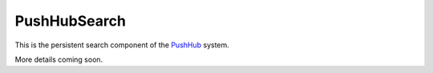 PushHubSearch
=============

This is the persistent search component of the `PushHub`_ system.

More details coming soon.

.. _PushHub: https://github.com/ucla/PushHub#readme
